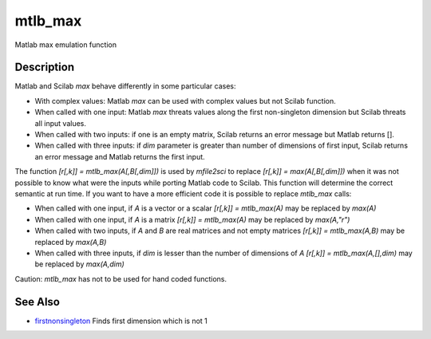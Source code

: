 


mtlb_max
========

Matlab max emulation function



Description
~~~~~~~~~~~

Matlab and Scilab `max` behave differently in some particular cases:


+ With complex values: Matlab `max` can be used with complex values
  but not Scilab function.
+ When called with one input: Matlab `max` threats values along the
  first non-singleton dimension but Scilab threats all input values.
+ When called with two inputs: if one is an empty matrix, Scilab
  returns an error message but Matlab returns [].
+ When called with three inputs: if `dim` parameter is greater than
  number of dimensions of first input, Scilab returns an error message
  and Matlab returns the first input.


The function `[r[,k]] = mtlb_max(A[,B[,dim]])` is used by `mfile2sci`
to replace `[r[,k]] = max(A[,B[,dim]])` when it was not possible to
know what were the inputs while porting Matlab code to Scilab. This
function will determine the correct semantic at run time. If you want
to have a more efficient code it is possible to replace `mtlb_max`
calls:


+ When called with one input, if `A` is a vector or a scalar `[r[,k]]
  = mtlb_max(A)` may be replaced by `max(A)`
+ When called with one input, if `A` is a matrix `[r[,k]] =
  mtlb_max(A)` may be replaced by `max(A,"r")`
+ When called with two inputs, if `A` and `B` are real matrices and
  not empty matrices `[r[,k]] = mtlb_max(A,B)` may be replaced by
  `max(A,B)`
+ When called with three inputs, if `dim` is lesser than the number of
  dimensions of `A` `[r[,k]] = mtlb_max(A,[],dim)` may be replaced by
  `max(A,dim)`


Caution: `mtlb_max` has not to be used for hand coded functions.



See Also
~~~~~~~~


+ `firstnonsingleton`_ Finds first dimension which is not 1


.. _firstnonsingleton: firstnonsingleton.html


